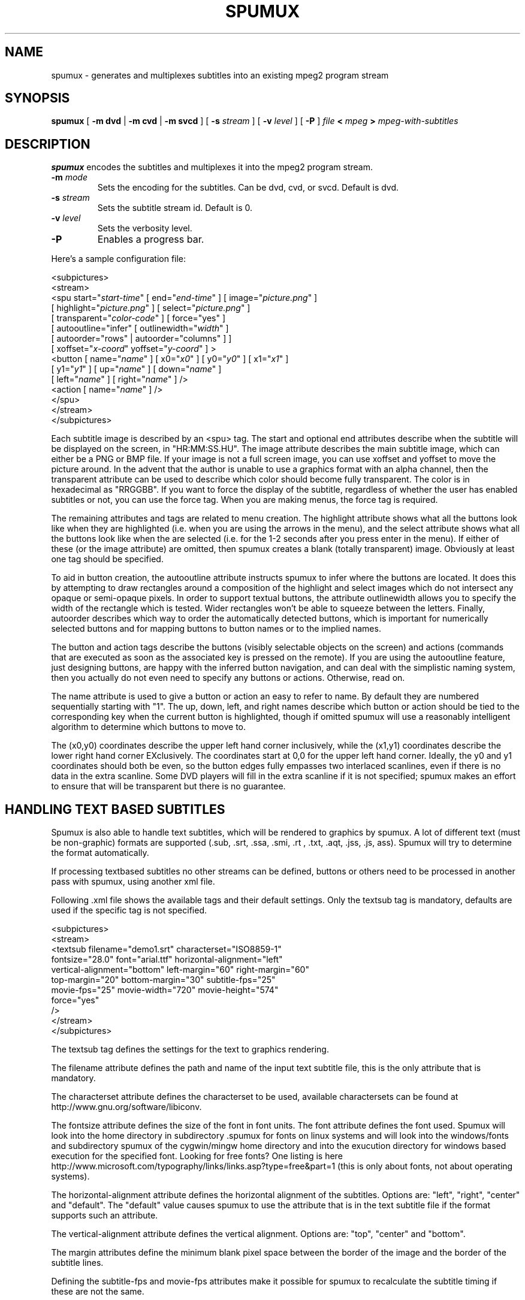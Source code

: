 .\" This manpage has been automatically generated by docbook2man 
.\" from a DocBook document.  This tool can be found at:
.\" <http://shell.ipoline.com/~elmert/comp/docbook2X/> 
.\" Please send any bug reports, improvements, comments, patches, 
.\" etc. to Steve Cheng <steve@ggi-project.org>.
.TH "SPUMUX" "1" "13 January 2007" "" "DVDAuthor Man Pages"

.SH NAME
spumux \- generates and multiplexes subtitles into an existing mpeg2 program stream
.SH SYNOPSIS

\fBspumux\fR [ \fB-m dvd\fR | \fB-m cvd\fR | \fB-m svcd\fR ] [ \fB-s \fIstream\fB\fR ] [ \fB-v \fIlevel\fB\fR ] [ \fB-P\fR ] \fB\fIfile\fB\fR \fB< \fImpeg\fB\fR \fB> \fImpeg-with-subtitles\fB\fR

.SH "DESCRIPTION"
.PP
\fBspumux\fR encodes the subtitles and multiplexes it into the mpeg2 program stream.
.TP
\fB-m \fImode\fB\fR
Sets the encoding for the subtitles.  Can be dvd, cvd, or svcd.
Default is dvd.
.TP
\fB-s \fIstream\fB\fR
Sets the subtitle stream id.  Default is 0.
.TP
\fB-v \fIlevel\fB\fR
Sets the verbosity level.
.TP
\fB-P\fR
Enables a progress bar.
.PP
Here's a sample configuration file:

.nf
<subpictures>
   <stream>
      <spu start="\fIstart-time\fR" [ end="\fIend-time\fR" ] [ image="\fIpicture.png\fR" ]
           [ highlight="\fIpicture.png\fR" ] [ select="\fIpicture.png\fR" ]
           [ transparent="\fIcolor-code\fR" ] [ force="yes" ]
           [ autooutline="infer" [ outlinewidth="\fIwidth\fR" ]
             [ autoorder="rows" | autoorder="columns" ] ]
           [ xoffset="\fIx-coord\fR" yoffset="\fIy-coord\fR" ] >
         <button [ name="\fIname\fR" ] [ x0="\fIx0\fR" ] [ y0="\fIy0\fR" ] [ x1="\fIx1\fR" ]
                 [ y1="\fIy1\fR" ] [ up="\fIname\fR" ] [ down="\fIname\fR" ]
                 [ left="\fIname\fR" ] [ right="\fIname\fR" ] />
         <action [ name="\fIname\fR" ] />
      </spu>
   </stream>
</subpictures>
.fi
.PP
Each subtitle image is described by an <spu> tag.  The start and
optional end attributes describe when the subtitle will be displayed
on the screen, in "HR:MM:SS.HU".  The image attribute describes the
main subtitle image, which can either be a PNG or BMP file.  If your
image is not a full screen image, you can use xoffset and yoffset to
move the picture around.  In the advent that the author is unable to
use a graphics format with an alpha channel, then the transparent
attribute can be used to describe which color should become fully
transparent.  The color is in hexadecimal as "RRGGBB".  If you want to
force the display of the subtitle, regardless of whether the user has
enabled subtitles or not, you can use the force tag.  When you are
making menus, the force tag is required.
.PP
The remaining attributes and tags are related to menu creation.  The
highlight attribute shows what all the buttons look like when they are
highlighted (i.e. when you are using the arrows in the menu), and the
select attribute shows what all the buttons look like when the are
selected (i.e. for the 1-2 seconds after you press enter in the menu).
If either of these (or the image attribute) are omitted, then spumux
creates a blank (totally transparent) image.  Obviously at least one
tag should be specified.
.PP
To aid in button creation, the autooutline attribute instructs spumux
to infer where the buttons are located.  It does this by attempting to
draw rectangles around a composition of the highlight and select
images which do not intersect any opaque or semi-opaque pixels.  In
order to support textual buttons, the attribute outlinewidth allows
you to specify the width of the rectangle which is tested.  Wider
rectangles won't be able to squeeze between the letters.  Finally,
autoorder describes which way to order the automatically detected
buttons, which is important for numerically selected buttons and for
mapping buttons to button names or to the implied names.
.PP
The button and action tags describe the buttons (visibly selectable
objects on the screen) and actions (commands that are executed as soon
as the associated key is pressed on the remote).  If you are using the
autooutline feature, just designing buttons, are happy with the
inferred button navigation, and can deal with the simplistic naming
system, then you actually do not even need to specify any buttons or
actions.  Otherwise, read on.
.PP
The name attribute is used to give a button or action an easy to refer
to name.  By default they are numbered sequentially starting with "1".
The up, down, left, and right names describe which button or action
should be tied to the corresponding key when the current button is
highlighted, though if omitted spumux will use a reasonably
intelligent algorithm to determine which buttons to move to.
.PP
The (x0,y0) coordinates describe the upper left hand corner
inclusively, while the (x1,y1) coordinates describe the lower right
hand corner EXclusively.  The coordinates start at 0,0 for the upper
left hand corner.  Ideally, the y0 and y1 coordinates should both be
even, so the button edges fully empasses two interlaced scanlines,
even if there is no data in the extra scanline.  Some DVD players will
fill in the extra scanline if it is not specified; spumux makes an
effort to ensure that will be transparent but there is no guarantee.
.SH "HANDLING TEXT BASED SUBTITLES"
.PP
Spumux is also able to handle text subtitles, which will be rendered to
graphics by spumux. A lot of different text (must be non-graphic) formats 
are supported (.sub, .srt, .ssa, .smi, .rt , .txt, .aqt, .jss, .js, ass).
Spumux will try to determine the format automatically. 
.PP
If processing textbased subtitles no other streams can be defined, buttons 
or others need to be processed in another pass with spumux, using another 
xml file.
.PP
Following .xml file shows the available tags and their default settings. 
Only the textsub tag is mandatory, defaults are used if the specific tag 
is not specified.

.nf
<subpictures>
   <stream>
      <textsub filename="demo1.srt" characterset="ISO8859-1" 
         fontsize="28.0" font="arial.ttf" horizontal-alignment="left" 
         vertical-alignment="bottom" left-margin="60" right-margin="60" 
         top-margin="20" bottom-margin="30" subtitle-fps="25" 
         movie-fps="25" movie-width="720" movie-height="574"
         force="yes"
      />
   </stream>
</subpictures>
.fi
.PP
The textsub tag defines the settings for the text to graphics rendering. 
.PP
The filename attribute defines the path and name of the input text subtitle 
file, this is the only attribute that is mandatory.
.PP
The characterset attribute defines the characterset to be used, available 
charactersets can be found at http://www.gnu.org/software/libiconv.
.PP
The fontsize attribute defines the size of the font in font units.
The font attribute defines the font used. Spumux will look into the home 
directory in subdirectory .spumux for fonts on linux systems and will 
look into the windows/fonts and subdirectory spumux of the cygwin/mingw 
home directory and into the exucution directory for windows based 
execution for the specified font. Looking for free fonts? One listing is 
here http://www.microsoft.com/typography/links/links.asp?type=free&part=1 
(this is only about fonts, not about operating systems).
.PP
The horizontal-alignment attribute defines the horizontal alignment of the 
subtitles. Options are: "left", "right", "center" and "default".
The "default" value causes spumux to use the attribute that is in the text 
subtitle file if the format supports such an attribute.
.PP
The vertical-alignment attribute defines the vertical alignment.
Options are: "top", "center" and "bottom".
.PP
The margin attributes define the minimum blank pixel space between the 
border of the image and the border of the subtitle lines.
.PP
Defining the subtitle-fps and movie-fps attributes make it possible for 
spumux to recalculate the subtitle timing if these are not the same.
.PP
The movie-width and movie-height attributes define the maximum size of 
the subtitle page, these shouldn't be larger than the fram-size of the 
movie frame, normally they are the same. Some DVD-players more like 
subtitle frames that are 2 or 4 pixels smaller in height.
.PP
The force option allows you to force the display of the subtitle,
regardless of whether the user has enabled subtitles or not.
